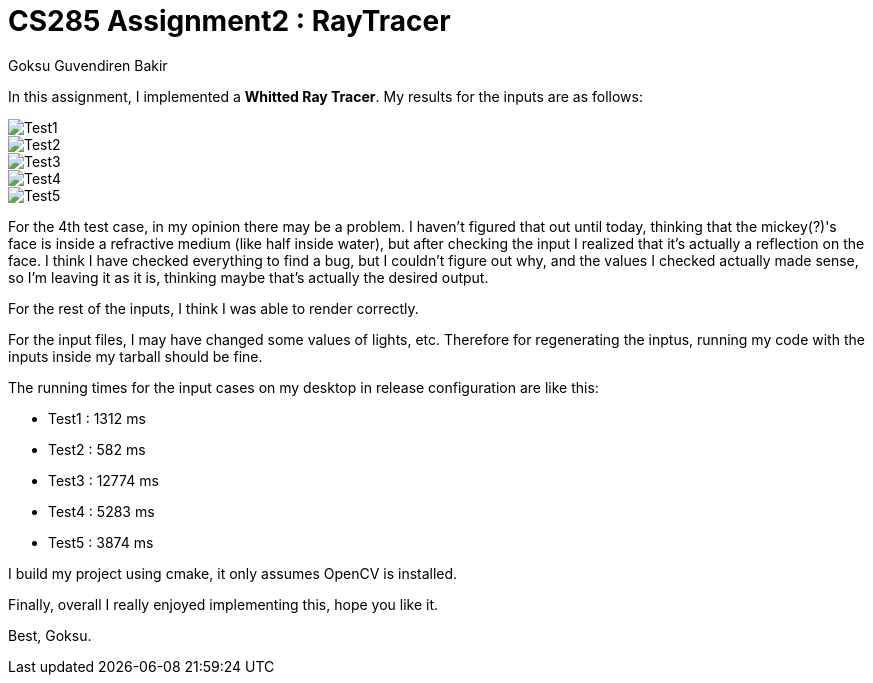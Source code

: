 # CS285 Assignment2 : RayTracer
Goksu Guvendiren Bakir

In this assignment, I implemented a *Whitted Ray Tracer*. My results for the inputs are as follows:

image::test1.png[Test1]
image::test2.png[Test2]
image::test3.png[Test3]
image::test4.png[Test4]
image::test5.png[Test5]

For the 4th test case, in my opinion there may be a problem. I haven't figured that out until today, thinking that the mickey(?)'s face is inside a refractive medium (like half inside water), but after checking the input I realized that it's actually a reflection on the face. I think I have checked everything to find a bug, but I couldn't figure out why, and the values I checked actually made sense, so I'm leaving it as it is, thinking maybe that's actually the desired output. 

For the rest of the inputs, I think I was able to render correctly.

For the input files, I may have changed some values of lights, etc. Therefore for regenerating the inptus, running my code with the inputs inside my tarball should be fine.

The running times for the input cases on my desktop in release configuration are like this:

	* Test1 : 1312 ms
	* Test2 : 582 ms
	* Test3 : 12774 ms
	* Test4 : 5283 ms
	* Test5 : 3874 ms

I build my project using cmake, it only assumes OpenCV is installed.

Finally, overall I really enjoyed implementing this, hope you like it. 

Best,
Goksu.
